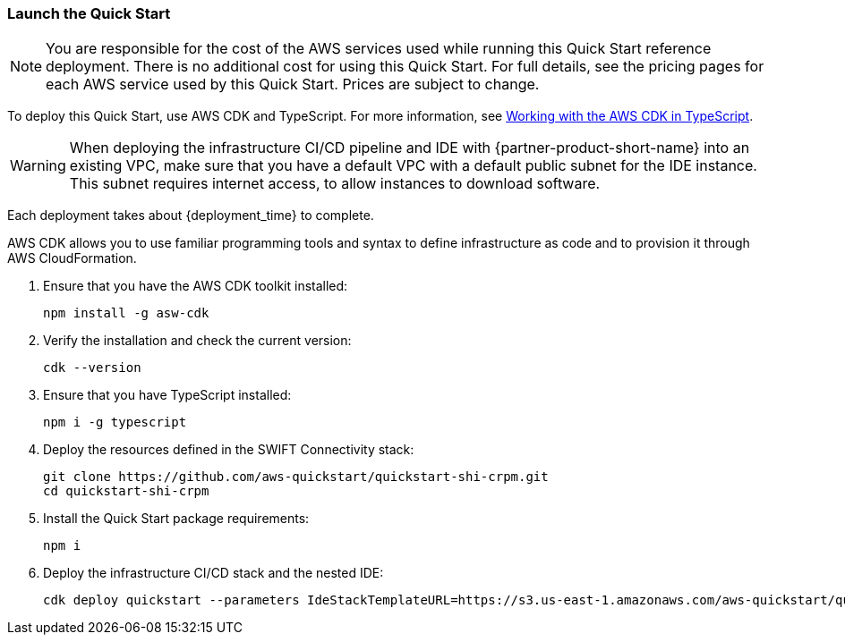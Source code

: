 // We need to work around Step numbers here if we are going to potentially exclude the AMI subscription
// === Sign in to your AWS account

// . Sign in to your AWS account at https://aws.amazon.com with an IAM user role that has the necessary permissions. For details, see link:#_planning_the_deployment[Planning the deployment] earlier in this guide.
// . Make sure that your AWS account is configured correctly, as discussed in the link:#_technical_requirements[Technical requirements] section.

=== Launch the Quick Start

NOTE: You are responsible for the cost of the AWS services used while running this Quick Start reference deployment. There is no additional cost for using this Quick Start. For full details, see the pricing pages for each AWS service used by this Quick Start. Prices are subject to change.

To deploy this Quick Start, use AWS CDK and TypeScript. For more information, see https://docs.aws.amazon.com/cdk/latest/guide/work-with-cdk-typescript.html[Working with the AWS CDK in TypeScript].

WARNING: When deploying the infrastructure CI/CD pipeline and IDE with {partner-product-short-name} into an existing VPC, make sure that you have a default VPC with a default public subnet for the IDE instance. This subnet requires internet access, to allow instances to download software.

Each deployment takes about {deployment_time} to complete.

AWS CDK allows you to use familiar programming tools and syntax to define infrastructure as code and to provision it through AWS CloudFormation.

. Ensure that you have the AWS CDK toolkit installed:

  npm install -g asw-cdk

. Verify the installation and check the current version:

  cdk --version 

. Ensure that you have TypeScript installed:

  npm i -g typescript

. Deploy the resources defined in the SWIFT Connectivity stack:

  git clone https://github.com/aws-quickstart/quickstart-shi-crpm.git
  cd quickstart-shi-crpm

. Install the Quick Start package requirements: 
 
  npm i

. Deploy the infrastructure CI/CD stack and the nested IDE:

  cdk deploy quickstart --parameters IdeStackTemplateURL=https://s3.us-east-1.amazonaws.com/aws-quickstart/quickstart-shi-crpm/templates/ide.template.json